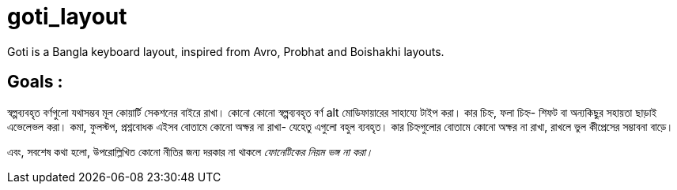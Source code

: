 # goti_layout
Goti is a Bangla keyboard layout, inspired from Avro, Probhat and Boishakhi layouts.

## Goals : 
স্বল্পব্যবহৃত বর্ণগুলো যথাসম্ভব মূল কোয়ার্টি সেকশনের বাইরে রাখা। কোনো কোনো স্বল্পব্যবহৃত বর্ণ alt মোডিফায়ারের সাহায্যে টাইপ করা। কার চিহ্ন, ফলা চিহ্ন- শিফট বা অন্যকিছুর সহায়তা ছাড়াই এভেলেভল করা। কমা, ফুলস্টপ, প্রশ্নবোধক এইসব বোতামে কোনো অক্ষর না রাখা- যেহেতু এগুলো বহুল ব্যবহৃত। কার চিহ্নগুলোর বোতামে কোনো অক্ষর না রাখা, রাখলে ভুল কীপ্রেসের সম্ভাবনা বাড়ে।

এবং, সবশেষ কথা হলো, উপরোল্লিখিত কোনো নীতির জন্য দরকার না থাকলে _ফোনেটিকের নিয়ম ভঙ্গ না করা।_
